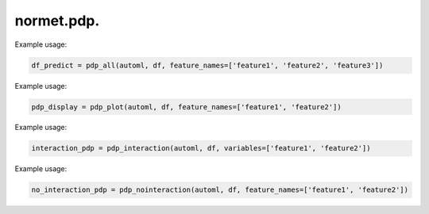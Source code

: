 normet.pdp.
==========================

.. function:: pdp_all(automl, df, feature_names=None, variables=None, training_only=True, n_cores=-1)

    Computes partial dependence plots for all specified features.

    :param automl: AutoML model object.
    :param df: Input DataFrame containing the dataset.
    :type df: pandas.DataFrame
    :param feature_names: List of feature names to compute partial dependence plots for.
    :type feature_names: list
    :param variables: List of variables to compute partial dependence plots for. If None, defaults to feature_names.
    :type variables: list, optional
    :param training_only: If True, computes partial dependence plots only for the training set. Default is True.
    :type training_only: bool, optional
    :param n_cores: Number of CPU cores to use for parallel computation. Default is -1 (uses all available cores).
    :type n_cores: int, optional
    :return: DataFrame containing the computed partial dependence plots for all specified features.
    :rtype: pandas.DataFrame

Example usage:

.. code-block:: python

    df_predict = pdp_all(automl, df, feature_names=['feature1', 'feature2', 'feature3'])



.. function:: pdp_plot(automl, df, feature_names, variables=None, kind='average', n_cores=-1, training_only=True, figsize=(8, 8), hspace=0.5)

    Plots partial dependence plots for specified features.

    :param automl: AutoML model object.
    :param df: Input DataFrame containing the dataset.
    :type df: pandas.DataFrame
    :param feature_names: List of feature names to plot partial dependence plots for.
    :type feature_names: list
    :param variables: List of variables to plot partial dependence plots for. If None, defaults to feature_names.
    :type variables: list, optional
    :param kind: Type of plot to generate. Default is 'average'.
    :type kind: str, optional
    :param n_cores: Number of CPU cores to use for parallel computation. Default is -1 (uses all available cores).
    :type n_cores: int, optional
    :param training_only: If True, plots partial dependence plots only for the training set. Default is True.
    :type training_only: bool, optional
    :param figsize: Size of the figure. Default is (8, 8).
    :type figsize: tuple, optional
    :param hspace: Height space between subplots. Default is 0.5.
    :type hspace: float, optional
    :return: Partial dependence plot display object.
    :rtype: PartialDependenceDisplay

Example usage:

.. code-block:: python

    pdp_display = pdp_plot(automl, df, feature_names=['feature1', 'feature2'])



.. function:: pdp_interaction(automl, df, variables, kind='average', training_only=True, ncols=3, figsize=(8, 4), constrained_layout=True)

    Plots interaction partial dependence plots for specified features.

    :param automl: AutoML model object.
    :param df: Input DataFrame containing the dataset.
    :type df: pandas.DataFrame
    :param variables: List of feature names to plot interaction partial dependence plots for.
    :type variables: list
    :param kind: Type of plot to generate. Default is 'average'.
    :type kind: str, optional
    :param training_only: If True, plots interaction partial dependence plots only for the training set. Default is True.
    :type training_only: bool, optional
    :param ncols: Number of columns for subplots. Default is 3.
    :type ncols: int, optional
    :param figsize: Size of the figure. Default is (8, 4).
    :type figsize: tuple, optional
    :param constrained_layout: If True, adjusts subplots to fit into the figure area. Default is True.
    :type constrained_layout: bool, optional
    :return: Interaction partial dependence plot display object.
    :rtype: PartialDependenceDisplay

Example usage:

.. code-block:: python

    interaction_pdp = pdp_interaction(automl, df, variables=['feature1', 'feature2'])



.. function:: pdp_nointeraction(automl, df, feature_names, variables=None, kind='average', training_only=True, ncols=3, figsize=(8, 4), constrained_layout=True)

    Plots partial dependence plots without interaction effects for specified features.

    :param automl: AutoML model object.
    :param df: Input DataFrame containing the dataset.
    :type df: pandas.DataFrame
    :param feature_names: List of feature names to plot partial dependence plots for.
    :type feature_names: list
    :param variables: List of variables to plot partial dependence plots for. If None, defaults to feature_names.
    :type variables: list, optional
    :param kind: Type of plot to generate. Default is 'average'.
    :type kind: str, optional
    :param training_only: If True, plots partial dependence plots only for the training set. Default is True.
    :type training_only: bool, optional
    :param ncols: Number of columns for subplots. Default is 3.
    :type ncols: int, optional
    :param figsize: Size of the figure. Default is (8, 4).
    :type figsize: tuple, optional
    :param constrained_layout: If True, adjusts subplots to fit into the figure area. Default is True.
    :type constrained_layout: bool, optional
    :return: Partial dependence plot display object.
    :rtype: PartialDependenceDisplay

Example usage:

.. code-block:: python

    no_interaction_pdp = pdp_nointeraction(automl, df, feature_names=['feature1', 'feature2'])
